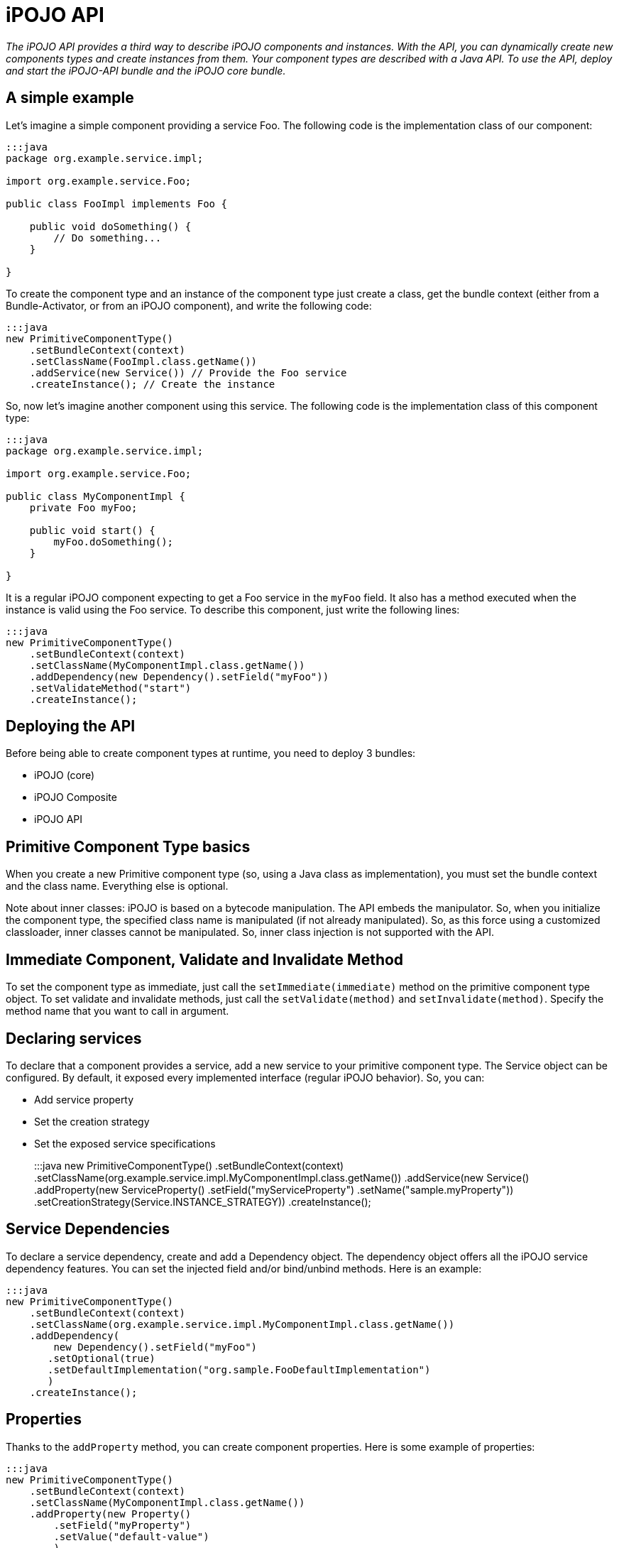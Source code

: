 = iPOJO API

_The iPOJO API provides a third way to describe iPOJO components and instances.
With the API, you can dynamically create new components types and create instances from them.
Your component types are described with a Java API.
To use the API, deploy and start the iPOJO-API bundle and the iPOJO core bundle._



== A simple example

Let's imagine a simple component providing a service Foo.
The following code is the implementation class of our component:

....
:::java
package org.example.service.impl;

import org.example.service.Foo;

public class FooImpl implements Foo {

    public void doSomething() {
        // Do something...
    }

}
....

To create the component type and an instance of the component type just create a class, get the bundle context (either from a Bundle-Activator, or from an iPOJO component), and write the following code:

 :::java
 new PrimitiveComponentType()
     .setBundleContext(context)
     .setClassName(FooImpl.class.getName())
     .addService(new Service()) // Provide the Foo service
     .createInstance(); // Create the instance

So, now let's imagine another component using this service.
The following code is the implementation class of this component type:

....
:::java
package org.example.service.impl;

import org.example.service.Foo;

public class MyComponentImpl {
    private Foo myFoo;

    public void start() {
        myFoo.doSomething();
    }

}
....

It is a regular iPOJO component expecting to get a Foo service in the `myFoo` field.
It also has a method executed when the instance is valid using the Foo service.
To describe this component, just write the following lines:

 :::java
 new PrimitiveComponentType()
     .setBundleContext(context)
     .setClassName(MyComponentImpl.class.getName())
     .addDependency(new Dependency().setField("myFoo"))
     .setValidateMethod("start")
     .createInstance();

== Deploying the API

Before being able to create component types at runtime, you need to deploy 3 bundles:

* iPOJO (core)
* iPOJO Composite
* iPOJO API

== Primitive Component Type basics

When you create a new Primitive component type (so, using a Java class as implementation), you must set the bundle context and the class name.
Everything else is optional.

Note about inner classes: iPOJO is based on a bytecode manipulation.
The API embeds the manipulator.
So, when you initialize the component type, the specified class name is manipulated (if not already manipulated).
So, as this force using a customized classloader, inner classes cannot be manipulated.
So, inner class injection is not supported with the API.

== Immediate Component, Validate and Invalidate Method

To set the component type as immediate, just call the `setImmediate(immediate)` method on the primitive component type object.
To set validate and invalidate methods, just call the `setValidate(method)` and `setInvalidate(method)`.
Specify the method name that you want to call in argument.

== Declaring services

To declare that a component provides a service, add a new service to your primitive component type.
The Service object can be configured.
By default, it exposed every implemented interface (regular iPOJO behavior).
So, you can:

* Add service property
* Set the creation strategy
* Set the exposed service specifications
+
:::java  new PrimitiveComponentType()      .setBundleContext(context)      .setClassName(org.example.service.impl.MyComponentImpl.class.getName())      .addService(new Service()          .addProperty(new ServiceProperty()              .setField("myServiceProperty")              .setName("sample.myProperty"))          .setCreationStrategy(Service.INSTANCE_STRATEGY))      .createInstance();

== Service Dependencies

To declare a service dependency, create and add a Dependency object.
The dependency object offers all the iPOJO service dependency features.
You can set the injected field and/or bind/unbind methods.
Here is an example:

 :::java
 new PrimitiveComponentType()
     .setBundleContext(context)
     .setClassName(org.example.service.impl.MyComponentImpl.class.getName())
     .addDependency(
         new Dependency().setField("myFoo")
        .setOptional(true)
        .setDefaultImplementation("org.sample.FooDefaultImplementation")
        )
     .createInstance();

== Properties

Thanks to the `addProperty` method, you can create component properties.
Here is some example of properties:

 :::java
 new PrimitiveComponentType()
     .setBundleContext(context)
     .setClassName(MyComponentImpl.class.getName())
     .addProperty(new Property()
         .setField("myProperty")
         .setValue("default-value")
         )
     .addProperty(new Property()
         .setMethod("setMethod")
         .setName("prop")
     )
     .createInstance();

== Temporal Dependencies

Temporal dependencies are also supported:

 :::java
 new PrimitiveComponentType()
         .setBundleContext(context)
         .setClassName(MyComponentImpl.class.getName())
         .addDependency(
              new TemporalDependency().setField("myFoo")
             .setOnTimeoutPolicy(TemporalDependency.NULLABLE)
             .setTimeout(3000)
             .setProxy(true)
             )
         .createInstance();

== Instance creation

The API allows you to create instances from the component type you described.
Three differents methods.
The `createInstance()` method just creates an instance.
The `createInstance(String name)` method allows to set the instance name.
Finally, the `createInstance(Dictionary configuration)` allows setting the instance configuration.
All those methods returns the ComponentInstance object allowing to manage the instance (stop, start, dispose).

== Managed Service and Propagation

You can enable/disable the property propagation thanks to the `setPropagation` method on the PrimitiveComponentType object.
You can also set the the managed service PID with the `setManagedServicePID` method.
This method should be only use to give a default value of for singleton component.
In all other case, the managed service pid has to be provided inside the instance configuration.

== Managing iPOJO Factory

Beyond the PrimitiveComponentType, an iPOJO factory is hidden.
You can configure this factory to be public or private with the `setPublic` method.
You can also set the name of the factory with the `setName` method.

Then, you can access to the Factory object by calling the `getFactory` method.

== Access to the introspection API

The API provides bridge to get access to the iPOJO introspection API.
The introspection API allows reconfiguring at runtime an instance (properties, service dependencies...).
From Service and Dependency, Property and ServiceProperty objects, call the `getXXXDescription` method.
You must give the instance that you want to introspect in argument.
If the lookup success, you get an object allowing reconfiguring the service, dependency or property.

== Singleton Component Type

If you are sure to create only one instance of your component type, you can use the singleton component type class.
This is a kind of primitive component type, but when you start it (with the `create` method), it will automatically create an instance.

 :::java
  PrimitiveComponentType type = new SingletonComponentType()
             .setBundleContext(context)
             .setClassName(org.example.service.impl.MyComponentImpl.class.getName())
             .addDependency(new Dependency().setField("myFoo"))
             .setValidateMethod("start");

         ((SingletonComponentType) type)
             .setObject(new MyComponentImpl(5)) // Inject a pojo object
             .create();// Create an instance

The type created with the singleton component type are set to `private` by default.
Instead of calling the `start` method, you have to call one of the `create` methods to start the type and create the instance.

You can also set the contained POJO object by using the `setObject` method.
The given object MUST be compatible with the component implementation class.

== Using external handlers

iPOJO is extensible...
So, it makes sense that the API is also extensible.
So component type provides a method allowing to add external handler configuration:

 :::java
 return new PrimitiveComponentType()
         .setBundleContext(context)
         .setClassName(HostImpl.class.getName())
         .addHandler(new Whiteboard()
             .onArrival("arrival")
             .onDeparture("departure")
             .setFilter("(foo=foo)")
          );

The `addHandler` method allows you to add any handler description.
A handler description is an object of a class implementing `org.apache.felix.ipojo.api.HandlerConfiguration`.
Handler provider willing to support the API have to provide this class.
For example, the example above uses `Whiteboard` that is the Whiteboard pattern handler description.
This class is very simple, and is shown below:

....
:::java
public class Whiteboard implements HandlerConfiguration {

    public static final String NAME = "wbp";

    public static final String NAMESPACE = "org.apache.felix.ipojo.whiteboard";

    private String arrival;

    private String departure;

    private String modification;

    private String filter;

    public Whiteboard onArrival(String method) {
        arrival = method;
        return this;
    }

    public Whiteboard onDeparture(String method) {
        departure = method;
        return this;
    }

    public Whiteboard onModification(String method) {
        modification = method;
        return this;
    }

    public Whiteboard setFilter(String fil) {
        filter = fil;
        return this;
    }

    public Element getElement() {
        ensureValidity();
        // Create the root element.
        Element element = new Element(NAME, NAMESPACE);
        // Mandatory attributes
        element.addAttribute(new Attribute("onArrival", arrival));
        element.addAttribute(new Attribute("onDeparture", departure));
        element.addAttribute(new Attribute("filter", filter));

        // Optional attribute
        if (modification != null) {
            element.addAttribute(new Attribute("onModification", modification));
        }

        return element;
    }

    private void ensureValidity() {
        if (arrival == null) {
            throw new IllegalStateException("The whiteboard pattern configuration must have a onArrival method");
        }
        if (departure == null) {
            throw new IllegalStateException("The whiteboard pattern configuration must have a onDeparture method");
        }
        if (filter == null) {
            throw new IllegalStateException("The whiteboard pattern configuration must have a filter");
        }

    }
....

The only required method is `getElement` returning the `Element-Attribute` structure representing the handler configuration (this uses the internal iPOJO data format).
If the metadata cannot be generated, the class throws IllegalStateExceptions.

== Creating compositions with the API

The API also allows you to create iPOJO compositions in a pretty simple way.
So you can create compositions:

* containing internal instances
* importing services
* instantiating sub-services
* exporting services
* providing services (by delegation)

Here are some examples:

[discrete]
==== Creating instances inside a composite:

 :::java
 PrimitiveComponentType prov = createAProvider(); // Create a primitive type
 PrimitiveComponentType cons = createAConsumer(); // Create another primitive type

 CompositeComponentType type = new CompositeComponentType()
        .setBundleContext(context)
        .setComponentTypeName("comp1")
        .addInstance(new Instance(prov.getFactory().getName())) // Create an instance in the composite
        .addInstance(new Instance(cons.getFactory().getName()));

 ComponentInstance ci = type.createInstance();

[discrete]
==== Importing a service

 :::java
 CompositeComponentType type = new CompositeComponentType()
        .setBundleContext(context)
        .setComponentTypeName("comp3")
        .addSubService(new ImportedService() // Importation
         .setSpecification(Foo.class.getName())
         .setOptional(true));

[discrete]
==== Instantiating a service

 :::java
 CompositeComponentType type = new CompositeComponentType()
        .setBundleContext(context)
        .setComponentTypeName("comp2")
        .addSubService(new InstantiatedService()  // Instantiated service
        .setSpecification(Foo.class.getName()))
        .addInstance(new Instance(cons.getFactory().getName()));

[discrete]
==== Exporting a service

 :::java
 CompositeComponentType type = new CompositeComponentType()
        .setBundleContext(context)
        .setComponentTypeName("compExport")
        .addSubService(new InstantiatedService().setSpecification(Foo.class.getName()))
        .addService(new ExportedService()
        .setSpecification(Foo.class.getName())); // Exports a service
